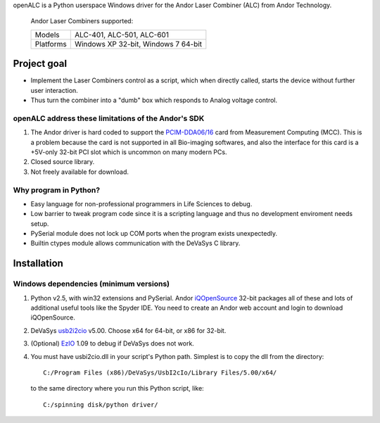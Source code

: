 openALC is a Python userspace Windows driver for the Andor Laser
Combiner (ALC) from Andor Technology.

.. figure:: http://www.andor.com/images/product_images/microscopy_peripherals_laser_combiner_large.jpg
   :alt: Andor Laser Combiner with Multi-port Unit on front
   
   Andor Laser Combiners supported:
   
   +-----------+-------------------------------------+
   | Models    | ALC-401, ALC-501, ALC-601           |
   +-----------+-------------------------------------+
   | Platforms | Windows XP 32-bit, Windows 7 64-bit |
   +-----------+-------------------------------------+

.. contents:: Table of Contents
   :depth: 2
   :backlinks: "entry"

Project goal
============
- Implement the Laser Combiners control as a script, which when
  directly called, starts the device without further user interaction.
- Thus turn the combiner into a "dumb" box which responds to Analog
  voltage control.

openALC address these limitations of the Andor's SDK
----------------------------------------------------
1. The Andor driver is hard coded to support the `PCIM-DDA06/16`_ card
   from Measurement Computing (MCC).  This is a problem because the
   card is not supported in all Bio-imaging softwares, and also the
   interface for this card is a +5V-only 32-bit PCI slot which is
   uncommon on many modern PCs.
2. Closed source library.
3. Not freely available for download.

Why program in Python?
----------------------
- Easy language for non-professional programmers in Life Sciences
  to debug.
- Low barrier to tweak program code since it is a scripting language
  and thus no development enviroment needs setup.
- PySerial module does not lock up COM ports when the program exists
  unexpectedly.
- Builtin ctypes module allows communication with the DeVaSys C
  library.

Installation
============

Windows dependencies (minimum versions)
---------------------------------------
1. Python v2.5, with win32 extensions and PySerial.
   Andor iQOpenSource_ 32-bit packages all of these and lots of
   additional useful tools like the Spyder IDE.  You need to create
   an Andor web account and login to download iQOpenSource.
2. DeVaSys usb2i2cio_ v5.00.  Choose x64 for 64-bit, or x86 for 32-bit.
3. (Optional) EzIO_ 1.09 to debug if DeVaSys does not work.
4. You must have usbi2cio.dll in your script's Python path.  Simplest
   is to copy the dll from the directory::
   
       C:/Program Files (x86)/DeVaSys/UsbI2cIo/Library Files/5.00/x64/
   
   to the same directory where you run this Python script, like::
   
       C:/spinning disk/python driver/

.. _`PCIM-DDA06/16`: http://www.mccdaq.com/pci-data-acquisition/PCIM-DDA06-16.aspx
.. _iQOpenSource: https://www.andor.com/download/login.aspx
.. _usb2i2cio: http://www.devasys.net/support/support.html
.. _EzIO: http://www.devasys.com/download/UsbI2cIo/EzIo.zip